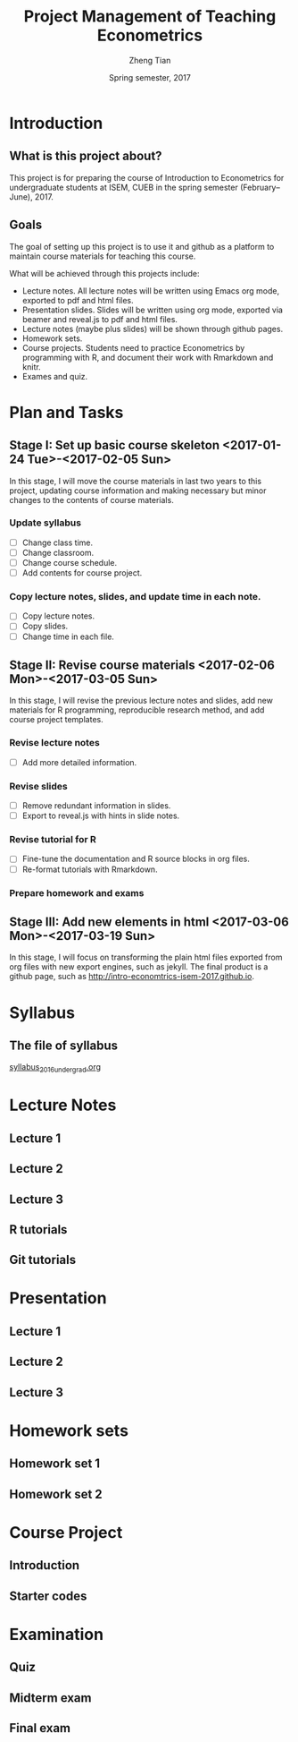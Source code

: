 #+TITLE: Project Management of Teaching Econometrics
#+AUTHOR: Zheng Tian
#+EMAIL: zngtian@gmail.com
#+DATE: Spring semester, 2017
#+OPTIONS: H:3 num:2 toc:nil
#+CATEGORY: teaching
#+PROPERTY: header-args:R  :session *econR*
#+FILETAGS: teaching_econometrics
#+LATEX_HEADER: \usepackage[margin=1in]{geometry}
#+LATEX_HEADER: \usepackage[round]{natbib}
#+LATEX_HEADER: \usepackage{setspace}
#+LATEX_HEADER: \onehalfspacing
#+LATEX_HEADER: \usepackage{parskip}
#+LATEX_HEADER: \usepackage{amsthm}
#+LATEX_HEADER: \usepackage{amsmath}
#+LATEX_HEADER: \usepackage{mathtools}
#+LATEX_HEADER: \usepackage{hyperref}
#+LATEX_HEADER: \usepackage{graphicx}
#+LATEX_HEADER: \usepackage{tabularx}
#+LATEX_HEADER: \usepackage{booktabs}
#+LATEX_HEADER: \hypersetup{colorlinks,citecolor=black,filecolor=black,linkcolor=black,urlcolor=black}
#+LATEX_HEADER: \newcommand{\dx}{\mathrm{d}}
#+LATEX_HEADER: \newcommand{\E}{\mathrm{E}}
#+LATEX_HEADER: \newcommand{\var}{\mathrm{Var}}
#+LATEX_HEADER: \newcommand{\cov}{\mathrm{Cov}}
#+LATEX_HEADER: \newcommand{\corr}{\mathrm{Corr}}
#+LATEX_HEADER: \newcommand{\pr}{\mathrm{Pr}}
#+LATEX_HEADER: \newcommand{\rarrowd}[1]{\xrightarrow{\text{ \textit #1 }}}
#+LATEX_HEADER: \DeclareMathOperator*{\plim}{plim}
#+LATEX_HEADER: \newcommand{\plimn}{\plim_{n \rightarrow \infty}}
#+LATEX_HEADER: \newtheorem{definition}{Definition}
#+LATEX_HEADER: \newtheorem{theorem}{Theorem}


* Introduction

** What is this project about?

This project is for preparing the course of Introduction to Econometrics for
undergraduate students at ISEM, CUEB in the spring semester
(February--June), 2017. 

** Goals

The goal of setting up this project is to use it and github as a
platform to maintain course materials for teaching this course. 

What will be achieved through this projects include:
- Lecture notes. All lecture notes will be written using Emacs org
  mode, exported to pdf and html files. 
- Presentation slides. Slides will be written using org mode, exported
  via beamer and reveal.js to pdf and html files.
- Lecture notes (maybe plus slides) will be shown through github
  pages. 
- Homework sets.
- Course projects. Students need to practice Econometrics by
  programming with R, and document their work with Rmarkdown and
  knitr.
- Exames and quiz.


* Plan and Tasks

** Stage I: Set up basic course skeleton <2017-01-24 Tue>-<2017-02-05 Sun>

In this stage, I will move the course materials in last two years to
this project, updating course information and making necessary but
minor changes to the contents of course materials. 

*** Update syllabus
- [ ] Change class time.
- [ ] Change classroom.
- [ ] Change course schedule.
- [ ] Add contents for course project.

*** Copy lecture notes, slides, and update time in each note.
- [ ] Copy lecture notes.
- [ ] Copy slides.
- [ ] Change time in each file.

** Stage II: Revise course materials <2017-02-06 Mon>-<2017-03-05 Sun>

In this stage, I will revise the previous lecture notes and
slides, add new materials for R programming, reproducible research
method, and add course project templates. 

*** Revise lecture notes
- [ ] Add more detailed information.

*** Revise slides
- [ ] Remove redundant information in slides.
- [ ] Export to reveal.js with hints in slide notes.

*** Revise tutorial for R
- [ ] Fine-tune the documentation and R source blocks in org files.
- [ ] Re-format tutorials with Rmarkdown. 

*** Prepare homework and exams

** Stage III: Add new elements in html <2017-03-06 Mon>-<2017-03-19 Sun>

In this stage, I will focus on transforming the plain html files
exported from org files with new export engines, such as jekyll. The
final product is a github page, such as
http://intro-economtrics-isem-2017.github.io. 


* Syllabus

** The file of syllabus

[[file:handouts/syllabus/syllabus_2016_undergrad.org][syllabus_2016_undergrad.org]]

* Lecture Notes

** Lecture 1

** Lecture 2

** Lecture 3

** R tutorials

** Git tutorials

* Presentation

** Lecture 1

** Lecture 2

** Lecture 3

* Homework sets

** Homework set 1

** Homework set 2

* Course Project

** Introduction

** Starter codes

* Examination

** Quiz

** Midterm exam

** Final exam
